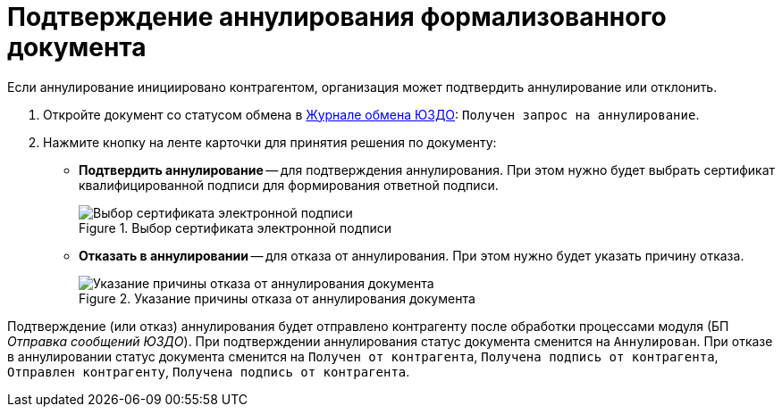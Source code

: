 = Подтверждение аннулирования формализованного документа

Если аннулирование инициировано контрагентом, организация может подтвердить аннулирование или отклонить.

. Откройте документ со статусом обмена в xref:log.adoc[Журнале обмена ЮЗДО]: `Получен запрос на аннулирование`.
. Нажмите кнопку на ленте карточки для принятия решения по документу:
+
* *Подтвердить аннулирование* -- для подтверждения аннулирования. При этом нужно будет выбрать сертификат квалифицированной подписи для формирования ответной подписи.
+
.Выбор сертификата электронной подписи
image::select-certificate.png[Выбор сертификата электронной подписи]
+
* *Отказать в аннулировании* -- для отказа от аннулирования. При этом нужно будет указать причину отказа.
+
.Указание причины отказа от аннулирования документа
image::refuse-cancel.png[Указание причины отказа от аннулирования документа]

Подтверждение (или отказ) аннулирования будет отправлено контрагенту после обработки процессами модуля (БП _Отправка сообщений ЮЗДО_). При подтверждении аннулирования статус документа сменится на `Аннулирован`. При отказе в аннулировании статус документа сменится на `Получен от контрагента`, `Получена подпись от контрагента`, `Отправлен контрагенту`, `Получена подпись от контрагента`.
